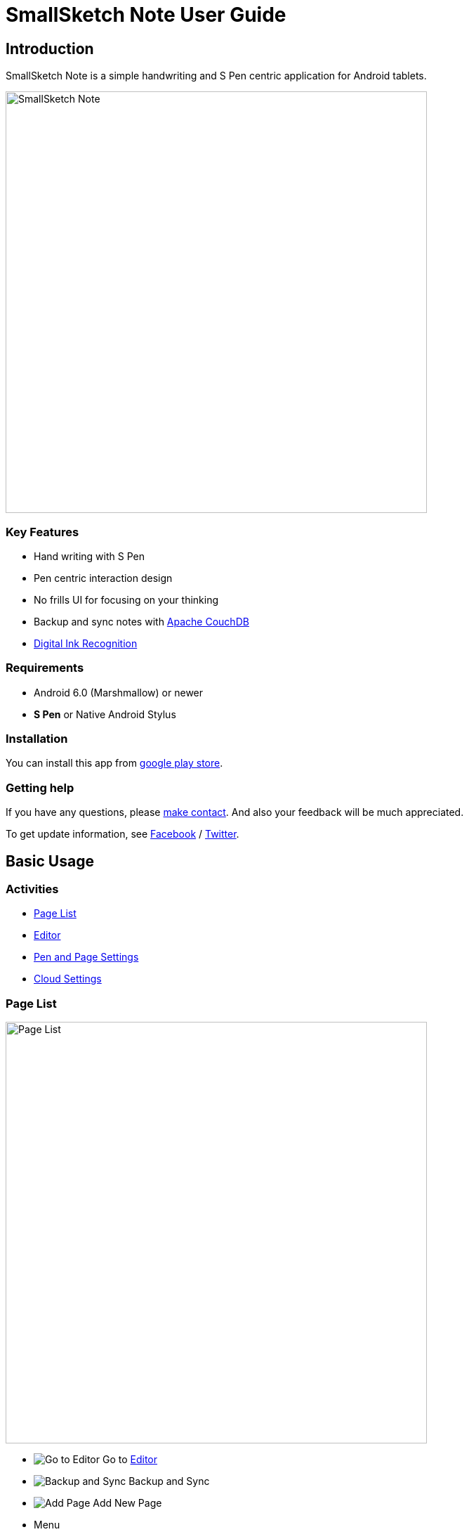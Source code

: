 
= SmallSketch Note User Guide

== Introduction

SmallSketch Note is a simple handwriting and S Pen centric application for Android tablets.

image::screenshots/overview.png[alt=SmallSketch Note, width=600]


=== Key Features

* Hand writing with S Pen
* Pen centric interaction design
* No frills UI for focusing on your thinking
* Backup and sync notes with https://couchdb.apache.org/[Apache CouchDB]
* link:#DigitalInkRecognition[Digital Ink Recognition]


=== Requirements

* Android 6.0 (Marshmallow) or newer
* *S Pen* or Native Android Stylus


=== Installation

You can install this app from https://play.google.com/store/apps/details?id=app.smallsketch.note[google play store].


=== Getting help

If you have any questions, please https://smallsketch.app/contact.html[make contact].
And also your feedback will be much appreciated.

To get update information, see 
https://www.facebook.com/mindboardapps[Facebook] / https://twitter.com/smallsketchapp/[Twitter].


== Basic Usage

=== Activities

- link:#PageList[Page List]
- link:#Editor[Editor]
- link:#PenAndPageSettings[Pen and Page Settings]
- link:#CloudSettings[Cloud Settings]


[[PageList]]
=== Page List

image::screenshots/pagelist.png[alt=Page List, width=600]

* image:icons/goto-editor.svg[Go to Editor] Go to link:#Editor[Editor]
* image:icons/backup-and-sync.svg[Backup and Sync] Backup and Sync
* image:icons/add-page.svg[Add Page] Add New Page
* Menu
** Import
** Export
** Export as PDF
** link:#PenAndPageSettings[Pen and Page Settings]
** link:#CloudSettings[Cloud Settings]

TIP: Backup and Sync Icon appears only if Cloud Features ON link:#CloudSettings[Cloud Settings]


==== Import / Export

You can import/export a page from/to Google Drive as link:#SSNFormat[SSN format].

TIP: This app also supports *SSF format* import. SSF is https://play.google.com/store/apps/details?id=com.mindboardapps.app.smallsketch[Small Sketch] native format.


[[Editor]]
=== Editor

image::screenshots/editor.png[alt=Editor, width=600]

* image:icons/goto-finder.svg[Go to Finder] Go back to link:#PageList[Page List]
* image:icons/add-page.svg[Add Page] Add New Page
* image:icons/preview-pdf.svg[Preview PDF] Preview PDF
* image:icons/fullscreen.svg[Fullscreen] Fullscreen / Exit Fullscreen

Mode

* image:icons/pen.svg[Pen] Pen
* image:icons/eraser.svg[Eraser] Eraser
* image:icons/selection.svg[Selection] Selection

Edit

* image:icons/undo.svg[Undo] Undo
* image:icons/redo.svg[Redo] Redo


Editor has 3 modes, Pen/Eraser/Selection.
And under the pen mode, using double tap gesture switch to or back *Zoom Mode* and *Normal Pen Mode*.


==== Under Pen Mode

* Stylus:
** Draw strokes
* Stylus(Eraser):
** Delete strokes
* Two Finger: 
** Scroll
* One Finger double tap:
** Entering *Zoom Mode*
*** Under zoom mode, you can use two finger pinch in out. 
*** In order to exit *Zoom Mode*, double tap with one finger again.


==== Under Eraser Mode

* Stylus:
** Delete strokes


==== Under Selection Mode

* Stylus:
** Create a group: lasso and create a group
** Ungroup groups: stroke groups in vertical
** Delete groups: stroke groups in horizontal
** Resize a group
** Rotate a group

===== Group

Lasso strokes with stylus and make them a group.

video::videos/group.mp4[width=600]

TIP: Group can be moved anywhere with stylus.

////
===== Move a Group

////

===== Resize a Group

Drag a right-bottom resize handle of the group with stylus.

video::videos/resize_group.mp4[width=600]

===== Rotate a Group

Drag a right-bottom rotate handle of the group with stylus.

video::videos/rotate_group.mp4[width=600]


===== Ungroup Groups

Stroke a group as vertical with stylus.

video::videos/ungroup.mp4[width=600]

TIP: You can also ungroup *groups* at once.


===== Delete Groups

Stroke a group as horizontal with stylus.

video::videos/delete_group.mp4[width=600]

TIP: You can also delete *groups* at once.


[[PenAndPageSettings]]
=== Pen and Page Settings

image::screenshots/pen-and-page-settings.png[alt=Pen and Page Settings, width=600]

TIP: This settings change will be applied to a new page.

* image:icons/go-back.svg[Go Back] Go back to link:#PageList[Page List]

* Pen
** Pen1 Color and Nib Width

* Page
** Size
** Orientation
** Type


[[CloudSettings]]
=== Cloud Settings

image::screenshots/cloud-settings.png[alt=Cloud Settings, width=600]

* image:icons/go-back.svg[Go Back] Go back to link:#PageList[Page List]

* Menu
** Import
** Export
** Sync Log


==== Endpoint

You can backup and sync your notes with https://couchdb.apache.org/[Apache CouchDB].
See also the section link:#SetupCouchDB[Setting up your own CouchDB Server].


[[DigitalInkRecognition]]
==== Digital Ink Recognition

About https://developers.googleblog.com/2020/08/digital-ink-recognition-in-ml-kit.html[Digital Ink Recognition] __Lang Code__, see https://developers.google.com/ml-kit/vision/digital-ink-recognition/base-models[this page] in details.



== Advanced Usage

[[SetupCouchDB]]
=== Setting up your own CouchDB 3.3 Server

Install CouchDB 3.3 on your own server Ubuntu 22.04.

Please refer this official https://docs.couchdb.org/en/stable/install/unix.html[CouchDB install document].

////
It explains how to install CouchDB on Ubuntu 22.04.

TIP: Please also refer the official https://docs.couchdb.org/en/stable/install/unix.html[CouchDB install document].
////


==== Config CouchDB 3.3 when install

////
==== Install CouchDB

Enabling the Apache CouchDB package repository:

[source, shell]
----
$ sudo apt-get install -y gnupg ca-certificates
$ echo "deb https://apache.bintray.com/couchdb-deb focal main" \
 sudo tee /etc/apt/sources.list.d/couchdb.list
----

Installing the Apache CouchDB packages:

[source, shell]
----
$ sudo apt-key adv --keyserver keyserver.ubuntu.com --recv-keys \
  8756C4F765C9AC3CB6B85D62379CE192D401AB61
----

and

[source, shell]
----
$ sudo apt update
$ sudo apt install -y couchdb
----
////

Under installing couchdb you have to answer for these questions:

* Server Type : standalone
* IP address : 127.0.0.1
* CouchdDB admin's password: adminpass

Of couse admin passwword _adminpass_ is an example.

After installing couchdb, check couchdb is running.

[source, shell]
----
$ sudo systemctl status couchdb
----

And you can use systemctl command options _stop, start, restart_.

An example when you stop CouchDB:

[source, shell]
----
$ sudo systemctl stop couchdb
----


==== Configure CouchDB

For using CouchDB as SmallSketch Note's server, just doing 4 steps under following. 

TIP: It needs _curl_ command. If necessary, do _sudo apt install curl_.


===== Prepearing

Before start configuring, check CouchDB is running by curl.

[source, shell]
----
$ curl http://admin:adminpasswd@127.0.0.1:5984/_up
----

TIP: Replace _adminpasswd_ with yours.

If CouchDB is running, returning such a message:

[source, json]
----
{"status":"ok","seeds":{}}
----

If not running, use systemctl command and make CouchDB running.

[source, shell]
----
$ sudo systemctl start couchdb
----
  

===== Step1 Add Database

To add a CouchDB database, do this:

[source, shell]
----
$ curl -X PUT http://admin:adminpass@127.0.0.1:5984/ssnote
----

TIP: This _ssnote_ is database name.


If this command is successful, you get this message:

[source, json]
----
{"ok":true}
----


===== Step2 Check Security

To get and check current the _ssnote_ database security settings:

[source, shell]
----
$ curl -X GET http://admin:adminpasswd@127.0.0.1:5984/ssnote/_security
{"members":{"roles":["_admin"]},"admins":{"roles":["_admin"]}}
----

It's OK. The user admin is set up.


////
MEMO: keep this note, but this setting is applied automatic by smallsketch note client. So there is no need to set up any more.

Add design document


Create _designdoc.json_ file in current dir:

[source, json]
----
{
  "language": "javascript",
  "views": {
    "count": {
      "map": "function(doc){ if(doc.sync_id!=null){ emit(doc.sync_id, 1) } }",
      "reduce": "function(key, value){ return sum(value) }"
    }
  }
}
----

And then do this:

[source, shell]
----
$ curl -X PUT -H "Content-Type:application/json" -d @designdoc.json http://admin:adminpasswd@127.0.0.1:5984/ssnote/_design/count
{"ok":true,"id":"_design/count","rev":"1-b380c17bbeaf2ab84a3415c6983c85e5"}
----

It has been added the design document _count_ in the _ssnote_ database.
////


===== Step3 Httpd 

This is the final step, make CouchDB as httpd.

Edit the CouchDB _local.ini_ file.
In Ubuntu 20.04, the _local.ini_ is placed in _/opt/couchdb/etc/local.ini_.

[source, shell]
----
$ sudo vi /opt/couchdb/etc/local.ini
----

And uncommentout _port_ and _bind_address_ settings in chttpd section, like this:

[source, plaintext]
----
[chttpd]
port = 5984
bind_address = 192.168.10.100
----

This binding IP Address _192.168.10.100_ is an example.
Change this value with yours.

To apply this settings, restart CouchDB:

[source, shell]
----
$ sudo systemctl restart couchdb
----

Let's check if it's workiing, access _http://192.168.10.100:5984/_ with browser.


That is all to config CouchDB for SmallSketch Note.

TIP: If you want use CouchDB on the internet, you can use nginx and reverse proxy.


==== Cloud Settings

In order to use this CouchDB from SmallSketch Note, set up link:#CloudSettings[Cloud Settings].

image::screenshots/cloud-settings-with-alice.png[alt=Cloud Settings with Alice, width=600]


===== Endpoint

* URL: http://192.168.10.100:5984/ssnote
* Username: admin
* Password: adminpass

// Of course, these parameters are just examples. Please change them with yours.

TIP: About URL:  http:// + CouchDB IP address + : + port + / + CouchDB database name




[[SSNFormat]]
=== ssn2svg

This app native data format is called *SSN*.
SSN format data can be converted to SVG with https://github.com/ssnote/ssn2svg[ssn2svg].
And you can also download executable binary ssn2svg command from https://github.com/ssnote/ssn2svg/releases[github release].
It is supported Linux/Windows/macOS.

